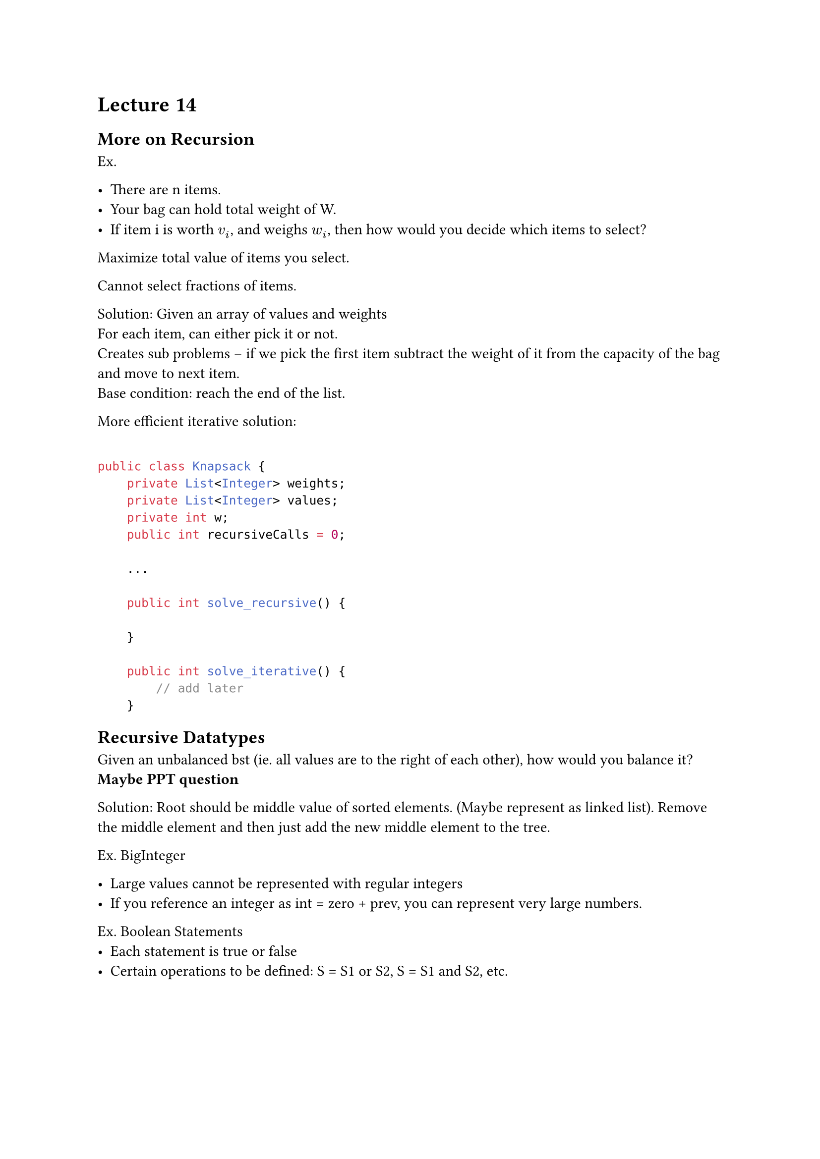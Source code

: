 #set text(font:"calibri")

= Lecture 14
== More on Recursion

Ex.

- There are n items.
- Your bag can hold total weight of W.
- If item i is worth $v_i$, and weighs $w_i$, then how would you decide which items to select?
Maximize total value of items you select.

Cannot select fractions of items.

Solution:
Given an array of values and weights\
For each item, can either pick it or not.\
Creates sub problems -- if we pick the first item subtract the weight of it from the capacity of the bag and move to next item.\
Base condition: reach the end of the list.

More efficient iterative solution:

```java

public class Knapsack {
    private List<Integer> weights;
    private List<Integer> values;
    private int w;
    public int recursiveCalls = 0;

    ...

    public int solve_recursive() {

    }

    public int solve_iterative() {
        // add later
    }
```

== Recursive Datatypes

Given an unbalanced bst (ie. all values are to the right of each other), how would you balance it? *Maybe PPT question*

Solution: Root should be middle value of sorted elements. (Maybe represent as linked list). Remove the middle element and then just add the new middle element to the tree.

Ex. BigInteger

- Large values cannot be represented with regular integers
- If you reference an integer as int = zero + prev, you can represent very large numbers.


Ex. Boolean Statements
- Each statement is true or false
- Certain operations to be defined: S = S1 or S2, S = S1 and S2, etc.
